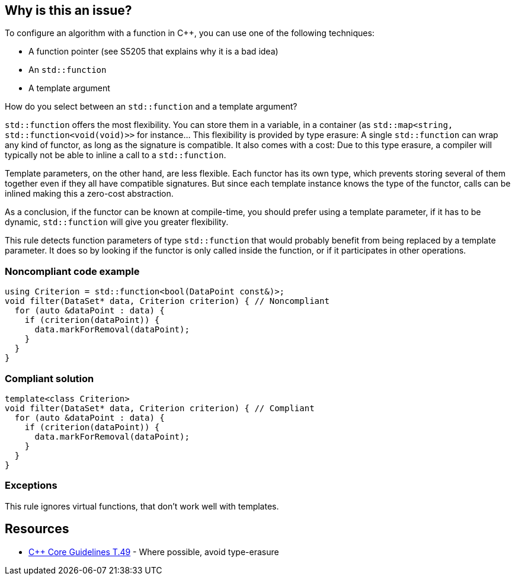 == Why is this an issue?

To configure an algorithm with a function in {cpp},  you can use one of the following techniques:

* A function pointer (see S5205 that explains why it is a bad idea)
* An ``++std::function++``
* A template argument

How do you select between an ``++std::function++`` and a template argument?

``++std::function++`` offers the most flexibility. You can store them in a variable, in a container (as ``++std::map<string, std::function<void(void)>>++`` for instance... This flexibility is provided by type erasure: A single ``++std::function++`` can wrap any kind of functor, as long as the signature is compatible. It also comes with a cost: Due to this type erasure, a compiler will typically not be able to inline a call to a ``++std::function++``.


Template parameters, on the other hand, are less flexible. Each functor has its own type, which prevents storing several of them together even if they all have compatible signatures. But since each template instance knows the type of the functor, calls can be inlined making this a zero-cost abstraction.


As a conclusion, if the functor can be known at compile-time, you should prefer using a template parameter, if it has to be dynamic, ``++std::function++`` will give you greater flexibility.


This rule detects function parameters of type ``++std::function++`` that would probably benefit from being replaced by a template parameter. It does so by looking if the functor is only called inside the function, or if it participates in other operations.


=== Noncompliant code example

[source,cpp]
----
using Criterion = std::function<bool(DataPoint const&)>;
void filter(DataSet* data, Criterion criterion) { // Noncompliant
  for (auto &dataPoint : data) {
    if (criterion(dataPoint)) {
      data.markForRemoval(dataPoint);
    }
  }
}
----


=== Compliant solution

[source,cpp]
----
template<class Criterion>
void filter(DataSet* data, Criterion criterion) { // Compliant
  for (auto &dataPoint : data) {
    if (criterion(dataPoint)) {
      data.markForRemoval(dataPoint);
    }
  }
}
----


=== Exceptions

This rule ignores virtual functions, that don't work well with templates.

== Resources

* https://github.com/isocpp/CppCoreGuidelines/blob/036324/CppCoreGuidelines.md#t49-where-possible-avoid-type-erasure[{cpp} Core Guidelines T.49] - Where possible, avoid type-erasure


ifdef::env-github,rspecator-view[]

'''
== Implementation Specification
(visible only on this page)

=== Message

Replace this "std::function" by a template parameter.


endif::env-github,rspecator-view[]
